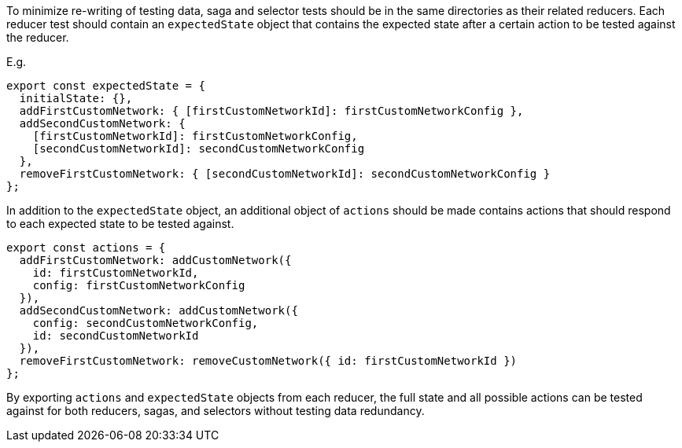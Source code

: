 To minimize re-writing of testing data, saga and selector tests should be in the same directories as their related reducers. Each reducer test should contain an `expectedState` object that contains the expected state after a certain action to be tested against the reducer. 

E.g.
```ts
export const expectedState = {
  initialState: {},
  addFirstCustomNetwork: { [firstCustomNetworkId]: firstCustomNetworkConfig },
  addSecondCustomNetwork: {
    [firstCustomNetworkId]: firstCustomNetworkConfig,
    [secondCustomNetworkId]: secondCustomNetworkConfig
  },
  removeFirstCustomNetwork: { [secondCustomNetworkId]: secondCustomNetworkConfig }
};
```
In addition to the `expectedState` object, an additional object of `actions` should be made contains actions that should respond to each expected state to be tested against.

```ts
export const actions = {
  addFirstCustomNetwork: addCustomNetwork({
    id: firstCustomNetworkId,
    config: firstCustomNetworkConfig
  }),
  addSecondCustomNetwork: addCustomNetwork({
    config: secondCustomNetworkConfig,
    id: secondCustomNetworkId
  }),
  removeFirstCustomNetwork: removeCustomNetwork({ id: firstCustomNetworkId })
};
```

By exporting `actions` and `expectedState` objects from each reducer, the full state and all possible actions can be tested against for both reducers, sagas, and selectors without testing data redundancy.



